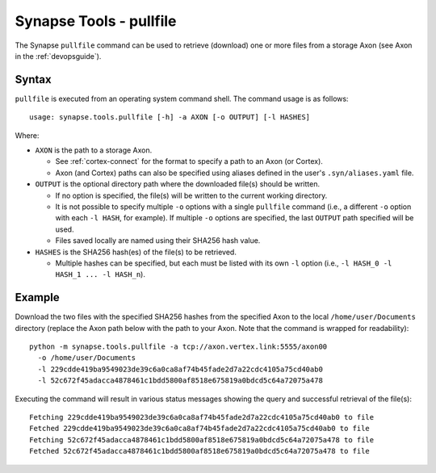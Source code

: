 .. highlight:: none

.. _syn-tools-pullfile:

Synapse Tools - pullfile
========================

The Synapse ``pullfile`` command can be used to retrieve (download) one or more files from a storage Axon (see Axon in the :ref:`devopsguide`).

Syntax
------

``pullfile`` is executed from an operating system command shell. The command usage is as follows:

::
  
  usage: synapse.tools.pullfile [-h] -a AXON [-o OUTPUT] [-l HASHES]


Where:

- ``AXON`` is the path to a storage Axon.

  - See :ref:`cortex-connect` for the format to specify a path to an Axon (or Cortex).
  - Axon (and Cortex) paths can also be specified using aliases defined in the user's ``.syn/aliases.yaml`` file.

- ``OUTPUT`` is the optional directory path where the downloaded file(s) should be written.

  - If no option is specified, the file(s) will be written to the current working directory.
  - It is not possible to specify multiple ``-o`` options with a single ``pullfile`` command (i.e., a different ``-o`` option with each ``-l HASH``, for example). If multiple ``-o`` options are specified, the last ``OUTPUT`` path specified will be used.
  - Files saved locally are named using their SHA256 hash value.

- ``HASHES`` is the SHA256 hash(es) of the file(s) to be retrieved.

  - Multiple hashes can be specified, but each must be listed with its own ``-l`` option (i.e., ``-l HASH_0 -l HASH_1 ... -l HASH_n``).

Example
-------

Download the two files with the specified SHA256 hashes from the specified Axon to the local ``/home/user/Documents`` directory (replace the Axon path below with the path to your Axon. Note that the command is wrapped for readability):

::
  
  python -m synapse.tools.pullfile -a tcp://axon.vertex.link:5555/axon00 
    -o /home/user/Documents
    -l 229cdde419ba9549023de39c6a0ca8af74b45fade2d7a22cdc4105a75cd40ab0
    -l 52c672f45adacca4878461c1bdd5800af8518e675819a0bdcd5c64a72075a478

Executing the command will result in various status messages showing the query and successful retrieval of the file(s):

::
  
  Fetching 229cdde419ba9549023de39c6a0ca8af74b45fade2d7a22cdc4105a75cd40ab0 to file
  Fetched 229cdde419ba9549023de39c6a0ca8af74b45fade2d7a22cdc4105a75cd40ab0 to file
  Fetching 52c672f45adacca4878461c1bdd5800af8518e675819a0bdcd5c64a72075a478 to file
  Fetched 52c672f45adacca4878461c1bdd5800af8518e675819a0bdcd5c64a72075a478 to file

